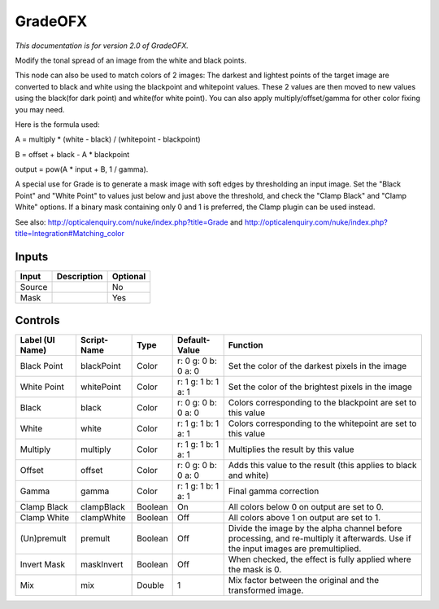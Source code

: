 .. _net.sf.openfx.GradePlugin:

GradeOFX
========

.. figure:: net.sf.openfx.GradePlugin.png
   :alt: 

*This documentation is for version 2.0 of GradeOFX.*

Modify the tonal spread of an image from the white and black points.

This node can also be used to match colors of 2 images: The darkest and lightest points of the target image are converted to black and white using the blackpoint and whitepoint values. These 2 values are then moved to new values using the black(for dark point) and white(for white point). You can also apply multiply/offset/gamma for other color fixing you may need.

Here is the formula used:

A = multiply \* (white - black) / (whitepoint - blackpoint)

B = offset + black - A \* blackpoint

output = pow(A \* input + B, 1 / gamma).

A special use for Grade is to generate a mask image with soft edges by thresholding an input image. Set the "Black Point" and "White Point" to values just below and just above the threshold, and check the "Clamp Black" and "Clamp White" options. If a binary mask containing only 0 and 1 is preferred, the Clamp plugin can be used instead.

See also: http://opticalenquiry.com/nuke/index.php?title=Grade and http://opticalenquiry.com/nuke/index.php?title=Integration#Matching\_color

Inputs
------

+----------+---------------+------------+
| Input    | Description   | Optional   |
+==========+===============+============+
| Source   |               | No         |
+----------+---------------+------------+
| Mask     |               | Yes        |
+----------+---------------+------------+

Controls
--------

+-------------------+---------------+-----------+-----------------------+--------------------------------------------------------------------------------------------------------------------------------------+
| Label (UI Name)   | Script-Name   | Type      | Default-Value         | Function                                                                                                                             |
+===================+===============+===========+=======================+======================================================================================================================================+
| Black Point       | blackPoint    | Color     | r: 0 g: 0 b: 0 a: 0   | Set the color of the darkest pixels in the image                                                                                     |
+-------------------+---------------+-----------+-----------------------+--------------------------------------------------------------------------------------------------------------------------------------+
| White Point       | whitePoint    | Color     | r: 1 g: 1 b: 1 a: 1   | Set the color of the brightest pixels in the image                                                                                   |
+-------------------+---------------+-----------+-----------------------+--------------------------------------------------------------------------------------------------------------------------------------+
| Black             | black         | Color     | r: 0 g: 0 b: 0 a: 0   | Colors corresponding to the blackpoint are set to this value                                                                         |
+-------------------+---------------+-----------+-----------------------+--------------------------------------------------------------------------------------------------------------------------------------+
| White             | white         | Color     | r: 1 g: 1 b: 1 a: 1   | Colors corresponding to the whitepoint are set to this value                                                                         |
+-------------------+---------------+-----------+-----------------------+--------------------------------------------------------------------------------------------------------------------------------------+
| Multiply          | multiply      | Color     | r: 1 g: 1 b: 1 a: 1   | Multiplies the result by this value                                                                                                  |
+-------------------+---------------+-----------+-----------------------+--------------------------------------------------------------------------------------------------------------------------------------+
| Offset            | offset        | Color     | r: 0 g: 0 b: 0 a: 0   | Adds this value to the result (this applies to black and white)                                                                      |
+-------------------+---------------+-----------+-----------------------+--------------------------------------------------------------------------------------------------------------------------------------+
| Gamma             | gamma         | Color     | r: 1 g: 1 b: 1 a: 1   | Final gamma correction                                                                                                               |
+-------------------+---------------+-----------+-----------------------+--------------------------------------------------------------------------------------------------------------------------------------+
| Clamp Black       | clampBlack    | Boolean   | On                    | All colors below 0 on output are set to 0.                                                                                           |
+-------------------+---------------+-----------+-----------------------+--------------------------------------------------------------------------------------------------------------------------------------+
| Clamp White       | clampWhite    | Boolean   | Off                   | All colors above 1 on output are set to 1.                                                                                           |
+-------------------+---------------+-----------+-----------------------+--------------------------------------------------------------------------------------------------------------------------------------+
| (Un)premult       | premult       | Boolean   | Off                   | Divide the image by the alpha channel before processing, and re-multiply it afterwards. Use if the input images are premultiplied.   |
+-------------------+---------------+-----------+-----------------------+--------------------------------------------------------------------------------------------------------------------------------------+
| Invert Mask       | maskInvert    | Boolean   | Off                   | When checked, the effect is fully applied where the mask is 0.                                                                       |
+-------------------+---------------+-----------+-----------------------+--------------------------------------------------------------------------------------------------------------------------------------+
| Mix               | mix           | Double    | 1                     | Mix factor between the original and the transformed image.                                                                           |
+-------------------+---------------+-----------+-----------------------+--------------------------------------------------------------------------------------------------------------------------------------+
